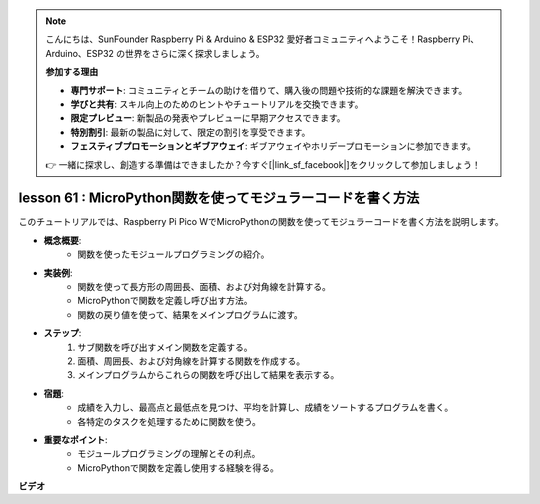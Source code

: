 .. note::

    こんにちは、SunFounder Raspberry Pi & Arduino & ESP32 愛好者コミュニティへようこそ！Raspberry Pi、Arduino、ESP32 の世界をさらに深く探求しましょう。

    **参加する理由**

    - **専門サポート**: コミュニティとチームの助けを借りて、購入後の問題や技術的な課題を解決できます。
    - **学びと共有**: スキル向上のためのヒントやチュートリアルを交換できます。
    - **限定プレビュー**: 新製品の発表やプレビューに早期アクセスできます。
    - **特別割引**: 最新の製品に対して、限定の割引を享受できます。
    - **フェスティブプロモーションとギブアウェイ**: ギブアウェイやホリデープロモーションに参加できます。

    👉 一緒に探求し、創造する準備はできましたか？今すぐ[|link_sf_facebook|]をクリックして参加しましょう！

lesson 61 : MicroPython関数を使ってモジュラーコードを書く方法
=============================================================================

このチュートリアルでは、Raspberry Pi Pico WでMicroPythonの関数を使ってモジュラーコードを書く方法を説明します。

* **概念概要**:
   - 関数を使ったモジュールプログラミングの紹介。
* **実装例**:
   - 関数を使って長方形の周囲長、面積、および対角線を計算する。
   - MicroPythonで関数を定義し呼び出す方法。
   - 関数の戻り値を使って、結果をメインプログラムに渡す。
* **ステップ**:
   1. サブ関数を呼び出すメイン関数を定義する。
   2. 面積、周囲長、および対角線を計算する関数を作成する。
   3. メインプログラムからこれらの関数を呼び出して結果を表示する。
* **宿題**:
   - 成績を入力し、最高点と最低点を見つけ、平均を計算し、成績をソートするプログラムを書く。
   - 各特定のタスクを処理するために関数を使う。
* **重要なポイント**:
   - モジュールプログラミングの理解とその利点。
   - MicroPythonで関数を定義し使用する経験を得る。


**ビデオ** 

.. raw:: html

    <iframe width="700" height="500" src="https://www.youtube.com/embed/ExcQT3A91y4?si=w3CfzQ13Cmr7k7gl" title="YouTube video player" frameborder="0" allow="accelerometer; autoplay; clipboard-write; encrypted-media; gyroscope; picture-in-picture; web-share" allowfullscreen></iframe>

